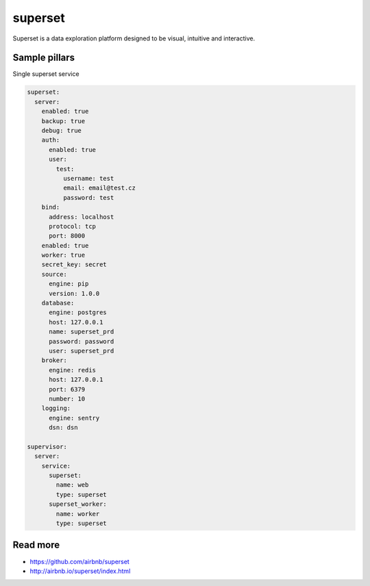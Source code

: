 
========
superset
========

Superset is a data exploration platform designed to be visual, intuitive and interactive.

Sample pillars
==============

Single superset service

.. code-block:: yaml

    superset:
      server:
        enabled: true
        backup: true
        debug: true
        auth:
          enabled: true
          user:
            test:
              username: test
              email: email@test.cz
              password: test
        bind:
          address: localhost
          protocol: tcp
          port: 8000
        enabled: true
        worker: true
        secret_key: secret
        source:
          engine: pip
          version: 1.0.0       
        database:
          engine: postgres
          host: 127.0.0.1
          name: superset_prd
          password: password
          user: superset_prd
        broker:
          engine: redis
          host: 127.0.0.1
          port: 6379
          number: 10
        logging:
          engine: sentry
          dsn: dsn

    supervisor:
      server:
        service:
          superset:
            name: web
            type: superset
          superset_worker:
            name: worker
            type: superset


Read more
=========

* https://github.com/airbnb/superset
* http://airbnb.io/superset/index.html

